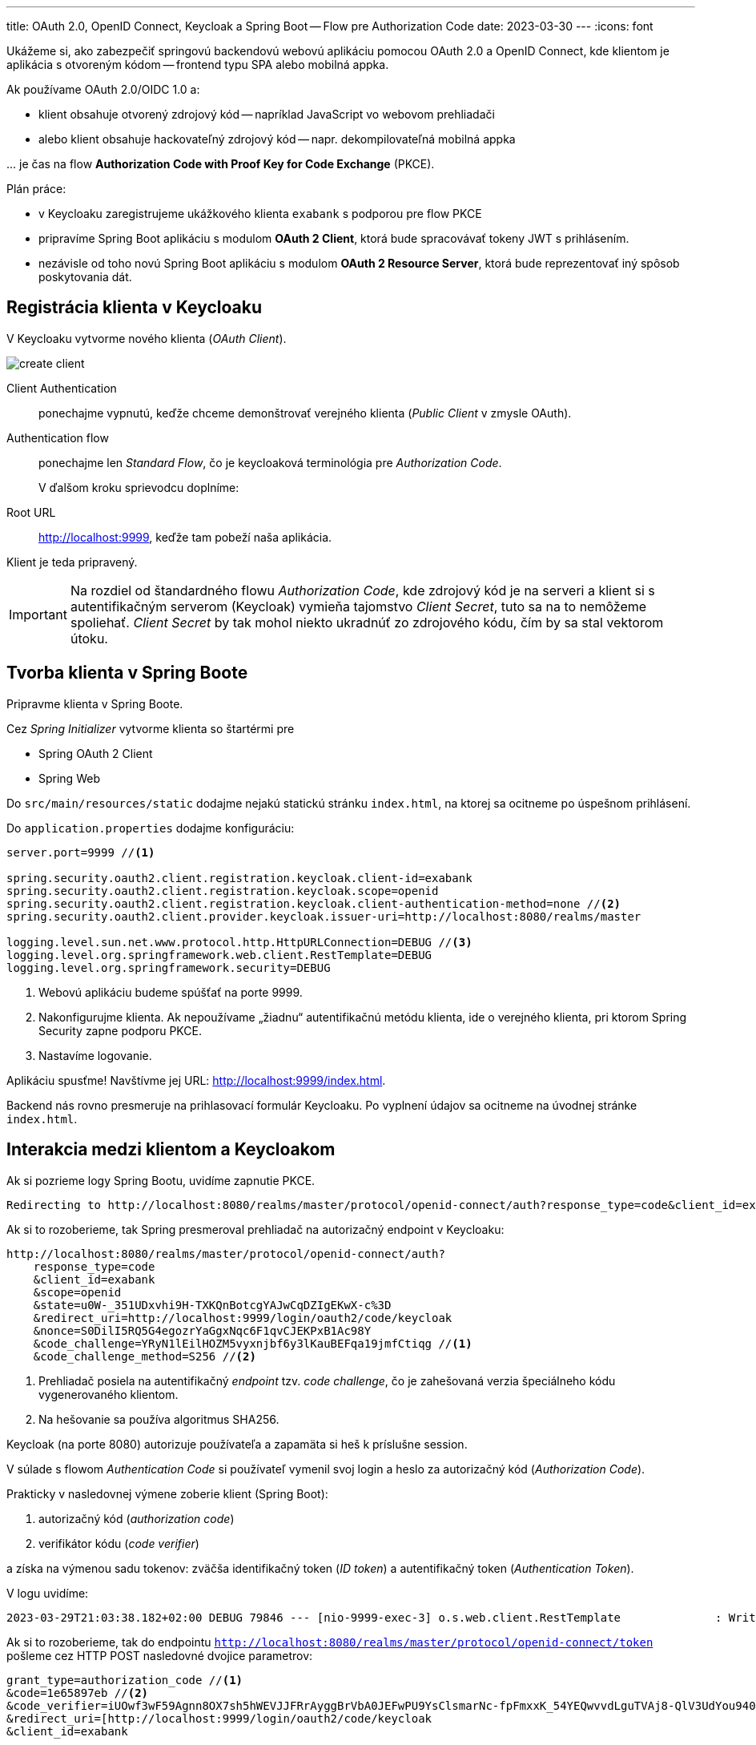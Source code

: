 ---
title: OAuth 2.0, OpenID Connect, Keycloak a Spring Boot -- Flow pre Authorization Code
date: 2023-03-30
---
:icons: font

====
Ukážeme si, ako zabezpečiť springovú backendovú webovú aplikáciu pomocou OAuth 2.0 a OpenID Connect, kde klientom je aplikácia s otvoreným kódom -- frontend typu SPA alebo mobilná appka.
====

Ak používame OAuth 2.0/OIDC 1.0 a:

- klient obsahuje otvorený zdrojový kód -- napríklad JavaScript vo webovom prehliadači
- alebo klient obsahuje hackovateľný zdrojový kód -- napr. dekompilovateľná mobilná appka

\... je čas na flow *Authorization Code with Proof Key for Code Exchange* (PKCE).

Plán práce:

- v Keycloaku zaregistrujeme ukážkového klienta `exabank` s podporou pre flow PKCE
- pripravíme Spring Boot aplikáciu s modulom *OAuth 2 Client*, ktorá bude spracovávať tokeny JWT s prihlásením.
- nezávisle od toho novú Spring Boot aplikáciu s modulom *OAuth 2 Resource Server*, ktorá bude reprezentovať iný spôsob poskytovania dát.

== Registrácia klienta v Keycloaku

V Keycloaku vytvorme nového klienta (_OAuth Client_).

image::create-client.png[]

Client Authentication:: ponechajme vypnutú, keďže chceme demonštrovať verejného klienta (_Public Client_ v zmysle OAuth).
Authentication flow:: ponechajme len _Standard Flow_, čo je keycloaková terminológia pre _Authorization Code_.
+
V ďalšom kroku sprievodcu doplníme:
+
Root URL:: http://localhost:9999, keďže tam pobeží naša aplikácia.

Klient je teda pripravený.

IMPORTANT: Na rozdiel od štandardného flowu _Authorization Code_, kde zdrojový kód je na serveri a klient si s autentifikačným serverom (Keycloak) vymieňa tajomstvo _Client Secret_, tuto sa na to nemôžeme spoliehať.
_Client Secret_ by tak mohol niekto ukradnúť zo zdrojového kódu, čím by sa stal vektorom útoku.

== Tvorba klienta v Spring Boote

Pripravme klienta v Spring Boote.

Cez _Spring Initializer_ vytvorme klienta so štartérmi pre

- Spring OAuth 2 Client
- Spring Web

Do `src/main/resources/static` dodajme nejakú statickú stránku `index.html`, na ktorej sa ocitneme po úspešnom prihlásení.

Do `application.properties` dodajme konfiguráciu:

[source]
----
server.port=9999 //<1>

spring.security.oauth2.client.registration.keycloak.client-id=exabank
spring.security.oauth2.client.registration.keycloak.scope=openid
spring.security.oauth2.client.registration.keycloak.client-authentication-method=none //<2>
spring.security.oauth2.client.provider.keycloak.issuer-uri=http://localhost:8080/realms/master

logging.level.sun.net.www.protocol.http.HttpURLConnection=DEBUG //<3>
logging.level.org.springframework.web.client.RestTemplate=DEBUG
logging.level.org.springframework.security=DEBUG
----
<1> Webovú aplikáciu budeme spúšťať na porte 9999.
<2> Nakonfigurujme klienta. Ak nepoužívame „žiadnu“ autentifikačnú metódu klienta, ide o verejného klienta, pri ktorom Spring Security zapne podporu PKCE.
<3> Nastavíme logovanie.

Aplikáciu spusťme! Navštívme jej URL: http://localhost:9999/index.html.

Backend nás rovno presmeruje na prihlasovací formulár Keycloaku.
Po vyplnení údajov sa ocitneme na úvodnej stránke `index.html`.

== Interakcia medzi klientom a Keycloakom

Ak si pozrieme logy Spring Bootu, uvidíme zapnutie PKCE.

----
Redirecting to http://localhost:8080/realms/master/protocol/openid-connect/auth?response_type=code&client_id=exabank&scope=openid&state=u0W-_351UDxvhi9H-TXKQnBotcgYAJwCqDZIgEKwX-c%3D&redirect_uri=http://localhost:9999/login/oauth2/code/keycloak&nonce=S0DilI5RQ5G4egozrYaGgxNqc6F1qvCJEKPxB1Ac98Y&code_challenge=YRyN1lEilHOZM5vyxnjbf6y3lKauBEFqa19jmfCtiqg&code_challenge_method=S256
----

Ak si to rozoberieme, tak Spring presmeroval prehliadač na autorizačný endpoint v Keycloaku:

[source]
----
http://localhost:8080/realms/master/protocol/openid-connect/auth?
    response_type=code
    &client_id=exabank
    &scope=openid
    &state=u0W-_351UDxvhi9H-TXKQnBotcgYAJwCqDZIgEKwX-c%3D
    &redirect_uri=http://localhost:9999/login/oauth2/code/keycloak
    &nonce=S0DilI5RQ5G4egozrYaGgxNqc6F1qvCJEKPxB1Ac98Y
    &code_challenge=YRyN1lEilHOZM5vyxnjbf6y3lKauBEFqa19jmfCtiqg //<1>
    &code_challenge_method=S256 //<2>
----
<1> Prehliadač posiela na autentifikačný _endpoint_ tzv. _code challenge_, čo je zahešovaná verzia špeciálneho kódu vygenerovaného klientom.
<2> Na hešovanie sa používa algoritmus SHA256.

Keycloak (na porte 8080) autorizuje používateľa a zapamäta si heš k príslušne session.

V súlade s flowom _Authentication Code_ si používateľ vymenil svoj login a heslo za autorizačný kód (_Authorization Code_).

Prakticky v nasledovnej výmene zoberie klient (Spring Boot):

. autorizačný kód (_authorization code_)
. verifikátor kódu (_code verifier_)

a získa na výmenou sadu tokenov: zväčša identifikačný token (_ID token_) a autentifikačný token (_Authentication Token_).

V logu uvidíme:

[source]
----
2023-03-29T21:03:38.182+02:00 DEBUG 79846 --- [nio-9999-exec-3] o.s.web.client.RestTemplate              : Writing [{grant_type=[authorization_code], code=[1e65897eb], redirect_uri=[http://localhost:9999/login/oauth2/code/keycloak], client_id=[exabank], code_verifier=[iUOwf3wF59Agnn8OX7sh5hWEVJJFRrAyggBrVbA0JEFwPU9YsClsmarNc-fpFmxxK_54YEQwvvdLguTVAj8-QlV3UdYou940dIltjegAXsVXZZiEiawOXlNcxfuZ2bHC]}] as "application/x-www-form-urlencoded;charset=UTF-8"
----

Ak si to rozoberieme, tak do endpointu `http://localhost:8080/realms/master/protocol/openid-connect/token` pošleme cez HTTP POST nasledovné dvojice parametrov:

[source]
----
grant_type=authorization_code //<1>
&code=1e65897eb //<2>
&code_verifier=iUOwf3wF59Agnn8OX7sh5hWEVJJFRrAyggBrVbA0JEFwPU9YsClsmarNc-fpFmxxK_54YEQwvvdLguTVAj8-QlV3UdYou940dIltjegAXsVXZZiEiawOXlNcxfuZ2bHC //<3>
&redirect_uri=[http://localhost:9999/login/oauth2/code/keycloak
&client_id=exabank
----
<1> Posielame autorizačný kód.
<2> Obsah príslušného autorizačného kódu.
<3> Verifikátor kódu.
Keycloak vezme tento reťazec, vytvorí heš, následne naň použije _Base64_ a overí, či sa zhoduje s hodnotou _code challenge_ z predošlej výmeny.

IMPORTANT: PKCE a dvojica _code verifier_ (verifikátor kódu) s _code challenge_ (výzva) je prakticky náhrada klientskych tajomstiev.

Zjednodušený flow je na nasledovnom obrázku:

image:authorization-code-pkce-flow.png[]]

== _Resource Server_ a flow s PKCE

====
Vytvorme serverovú aplikáciu, ktorá bude figurovať v role _OAuth 2.0 Resource Server_, čiže bude obsahovať napr. REST API vyžadujúce prihláseného používateľa.
====

=== Inicializácia aplikácie

S pomocou _Spring Initializr_ vytvorme aplikáciu, ktorá využíva nasledovné štartéry:

- _Web_ (`org.springframework.boot:spring-boot-starter-web`)
- _OAuth Resource Server_ (`spring-boot-starter-oauth2-resource-server`)

=== REST API kontrolér

V aplikácii vytvorme kontrolér pre REST API:

[source,java]
----
@SpringBootApplication
@RestController //<1>
public class BankApplication {
    public static final Logger logger = LoggerFactory.getLogger(BankApplication.class);

    @GetMapping("/accounts/{accountId}/balance")
    public BigDecimal getBalance(@PathVariable String accountId, @AuthenticationPrincipal Jwt token) { //<2>
        logger.info("Getting balance on {} (token: {})", accountId, token);
        return BigDecimal.TEN;
    }

    public static void main(String[] args) {
        SpringApplication.run(BankApplication.class, args);
    }
}

----
<1> Aplikácia je zároveň kontrolérom pre REST.
<2> Metóda získa stav účtu a získa prístup k tokenu JWT po prihlásení.

=== Integrácia s Keycloakom

Integrácia s Keycloakom je podobná ako v prvom dieli -- stačí pridať adresu URL ku Keycloaku.

[source]
.application.properties
----
spring.security.oauth2.resourceserver.jwt.issuer-uri=http://localhost:8080/realms/master
----

Po spustení dokáže tento _resource server_ prijímať tokeny JWT a poskytovať autorizované údaje.

=== Odskúšanie flowu

Na odskúšanie flowu už potrebujeme nejaký lepší nástroj -- napríklad Postman.

image::postman.png[]

. Uvedieme adresu http://localhost:9999/accounts/1/balance, ku ktorej chceme pristúpiť na resource serveri.
. Na karte _Authorization_ prispôsobíme autorizačné nastavenia.
. Vyberieme typ *OAuth 2.0*.
. _Grant Type_ reprezentuje používaný flow -- vyberáme _Authorization Code (With PKCE)_.
. Adresa _Callback URL_ reprezentuje adresu, kam sa prehliadač presmeruje po úspešnom prihlásení.
Táto adresa musí zodpovedať nastaveniam v Keycloaku (_Root URL_ a _Valid Redirect URIs_ v nastaveniach klienta v administrátorskej konzole.)
. _Auth URL_: obsahuje cestu k autorizačnému endpointu v Keycloaku.
+
Je to adresa http://localhost:8080/realms/master/protocol/openid-connect/auth
. _Access Token URL_ je cesta k endpointu, ktorý vymení autorizačný kód a verifikátor kódu za tokeny JWT.
+
Ide o adresu http://localhost:8080/realms/master/protocol/openid-connect/auth
. Ďalej nastavme _Client ID_: teda identifikátor klienta v autorizačnom serveri.
. _Client Secret_ ponechávame prázdne, keďže v tomto flowe sa nepoužíva.
. _Code Challenge Method_ je algoritmus, ktorým sa vytvára heš z verifikátora kódu, čo povedie ku reťazcu _code challenge_.
. _Code Verifier_ ponecháme prázdny, keďže si ho Postman ako klient vytvorí náhodne sám.
. _Scope_ je `openid`, aby sme sa riadili špecifikáciou OpenID Connect 1.0.
. _State_ nebudeme používať.
. _Client Authentication_ ponecháme bez zmeny.
Keďže v tomto flowe sa nepoužíva, je to irelevantné.

Cez tlačidlo *Get Access Token* začne celý flow.

Najprv sa zobrazí prihlasovací formulár Keycloaku, kde vyplňme login a heslo.
Po úspešnom prihlásení získame token, ktorý môžeme použiť (*Use Token*) a následne už volať REST API štandardným spôsobom.

